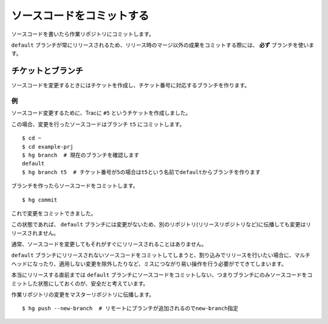 ソースコードをコミットする
==========================

ソースコードを書いたら作業リポジトリにコミットします。

``default`` ブランチが常にリリースされるため、リリース時のマージ以外の成果をコミットする際には、 **必ず** ブランチを使います。

チケットとブランチ
------------------

ソースコードを変更するときにはチケットを作成し、チケット番号に対応するブランチを作ります。

例
~~

ソースコード変更するために、Tracに ``#5`` というチケットを作成しました。

.. image:: static/trac-ticket.png

この場合、変更を行ったソースコードはブランチ ``t5`` にコミットします。

::

  $ cd ~
  $ cd example-prj
  $ hg branch  # 現在のブランチを確認します
  default
  $ hg branch t5  # チケット番号が5の場合はt5という名前でdefaultからブランチを作ります

ブランチを作ったらソースコードをコミットします。

::

  $ hg commit

これで変更をコミットできました。

この状態であれば、 ``default`` ブランチには変更がないため、別のリポジトリ(リリースリポジトリなど)に伝播しても変更はリリースされません。

.. image:: static/branch-graphlog.png

通常、ソースコードを変更してもそれがすぐにリリースされることはありません。

``default`` ブランチにリリースされないソースコードをコミットしてしまうと、割り込みでリリースを行いたい場合に、マルチヘッドになったり、適用しない変更を除外したりなど、ミスにつながり易い操作を行う必要がでてきてしまいます。

本当にリリースする直前までは ``default`` ブランチにソースコードをコミットしない、つまりブランチにのみソースコードをコミットした状態にしておくのが、安全だと考えています。

作業リポジトリの変更をマスターリポジトリに伝播します。

::

  $ hg push --new-branch  # リモートにブランチが追加されるのでnew-branch指定


